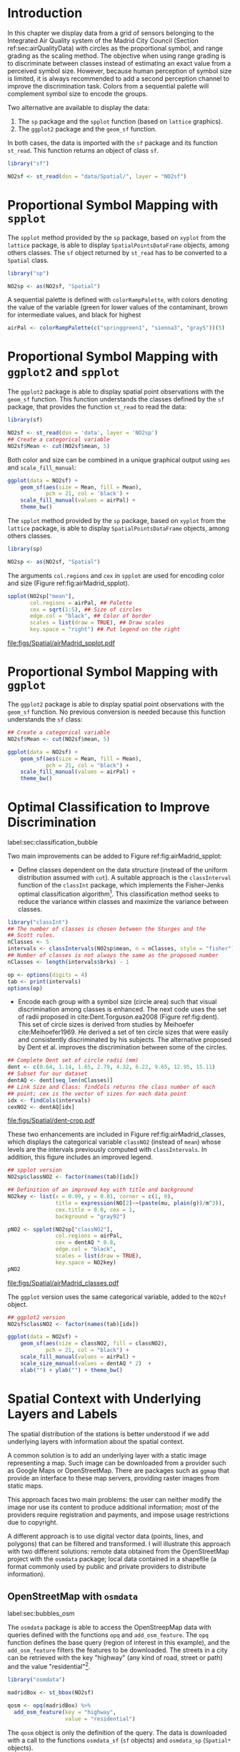 #+PROPERTY: header-args :session *R* :tangle ../docs/R/bubble.R :eval no-export
#+OPTIONS: ^:nil

#+begin_src R :exports none :tangle no
setwd("~/github/bookvis/")
#+end_src


#+begin_src R :exports none  
##################################################################
## Initial configuration
##################################################################
## Clone or download the repository and set the working directory
## with setwd to the folder where the repository is located.
 
library("lattice")
library("ggplot2")
## latticeExtra must be loaded after ggplot2 to prevent masking of its
## `layer` function.
library("latticeExtra")

source("configLattice.R")
##################################################################

#+end_src

#+RESULTS:

* Introduction

In this chapter we display data from a grid of sensors belonging to
the Integrated Air Quality system of the Madrid City Council (Section
ref:sec:airQualityData) with circles as the proportional symbol, and
range grading as the scaling method. The objective when using range
grading is to discriminate between classes instead of estimating an
exact value from a perceived symbol size. However, because human
perception of symbol size is limited, it is always recommended to
add a second perception channel to improve the discrimination
task. Colors from a sequential palette will complement symbol size to
encode the groups.

Two alternative are available to display the data: 

1. The =sp= package and the =spplot= function (based on =lattice= graphics).
2. The =ggplot2= package and the =geom_sf= function.

In both cases, the data is imported with the =sf= package and its
function =st_read=. This function returns an object of class =sf=.

#+INDEX: Packages!sf@\texttt{sf}
#+INDEX: Data!Air quality in Madrid

#+begin_src R
library("sf")

NO2sf <- st_read(dsn = "data/Spatial/", layer = "NO2sf")
#+end_src

* Proportional Symbol Mapping with =spplot=
#+begin_src R :exports none
##################################################################
## Proportional symbol with spplot
##################################################################
#+end_src

The =spplot= method provided by the =sp= package, based on =xyplot=
from the =lattice= package, is able to display
=SpatialPointsDataFrame= objects, among others classes. The =sf=
object returned by =st_read= has to be converted to a =Spatial= class.

#+INDEX: Packages!sp@\texttt{sp}
#+begin_src R
library("sp")

NO2sp <- as(NO2sf, "Spatial")
#+end_src

#+INDEX: Subjects!Sequential palette
A sequential palette is defined with =colorRampPalette=, with colors
denoting the value of the variable (green for lower values of the
contaminant, brown for intermediate values, and black for highest

#+begin_src R
airPal <- colorRampPalette(c("springgreen1", "sienna3", "gray5"))(5)
#+end_src

* Proportional Symbol Mapping with =ggplot2= and =spplot=
#+begin_src R :exports none
##################################################################
## Proportional symbol with ggplot2 and spplot
##################################################################
#+end_src

The =ggplot2= package is able to display spatial point observations
with the =geom_sf= function. This function understands the classes
defined by the =sf= package, that provides the function
=st_read= to read the data:

#+INDEX: Packages!sf@\texttt{sf}
#+INDEX: Data!Air quality in Madrid

#+begin_src R :eval no-export
library(sf)

NO2sf <- st_read(dsn = 'data', layer = 'NO2sp')
## Create a categorical variable
NO2sf$Mean <- cut(NO2sf$mean, 5)
#+end_src

Both color and size can be combined in a unique graphical output using =aes= and =scale_fill_manual=:  
#+begin_src R
ggplot(data = NO2sf) + 
    geom_sf(aes(size = Mean, fill = Mean),
            pch = 21, col = 'black') +
    scale_fill_manual(values = airPal) +
    theme_bw()
#+end_src

#+RESULTS:

The =spplot= method provided by the =sp= package, based on =xyplot=
from the =lattice= package, is able to display
=SpatialPointsDataFrame= objects, among others classes.

#+begin_src R
library(sp)

NO2sp <- as(NO2sf, "Spatial")
#+end_src

The arguments =col.regions= and =cex= in =spplot= are used for encoding color and size (Figure
ref:fig:airMadrid_spplot).

#+begin_src R :results output graphics file :exports both :file figs/Spatial/airMadrid_spplot.pdf  
spplot(NO2sp["mean"],
       col.regions = airPal, ## Palette
       cex = sqrt(1:5), ## Size of circles
       edge.col = "black", ## Color of border
       scales = list(draw = TRUE), ## Draw scales
       key.space = "right") ## Put legend on the right
#+end_src

#+CAPTION: Annual average of $NO_2$ measurements in Madrid. Values are shown with different symbol sizes and  colors for each class with the =spplot= function. label:fig:airMadrid_spplot
#+RESULTS:
[[file:figs/Spatial/airMadrid_spplot.pdf]]

* Proportional Symbol Mapping with =ggplot=
#+begin_src R :exports none
##################################################################
## Proportional symbol with ggplot
##################################################################
#+end_src

The =ggplot2= package is able to display spatial point observations
with the =geom_sf= function. No previous conversion is needed because
this function understands the =sf= class:

#+begin_src R
## Create a categorical variable
NO2sf$Mean <- cut(NO2sf$mean, 5)

ggplot(data = NO2sf) + 
    geom_sf(aes(size = Mean, fill = Mean),
            pch = 21, col = "black") +
    scale_fill_manual(values = airPal) +
    theme_bw()
#+end_src

#+RESULTS:

* Optimal Classification to Improve Discrimination
label:sec:classification_bubble
#+begin_src R :exports none
##################################################################
## Optimal classification and sizes to improve discrimination
##################################################################
#+end_src


Two main improvements can be added to Figure
ref:fig:airMadrid_spplot:

- Define classes dependent on the data structure (instead of the
  uniform distribution assumed with =cut=). A suitable approach is the
  =classInterval= function of the =classInt= package, which implements
  the Fisher-Jenks optimal classification algorithm[fn:5]. This
  classification method seeks to reduce the variance within classes
  and maximize the variance between classes.

#+INDEX: Packages!classInt@\texttt{classInt}
#+INDEX: Subjects!Class Intervals

#+begin_src R 
library("classInt")
## The number of classes is chosen between the Sturges and the
## Scott rules.
nClasses <- 5
intervals <- classIntervals(NO2sp$mean, n = nClasses, style = "fisher")
## Number of classes is not always the same as the proposed number
nClasses <- length(intervals$brks) - 1
#+end_src

#+begin_src R
op <- options(digits = 4)
tab <- print(intervals)
options(op)
#+end_src

- Encode each group with a symbol size (circle area) such that visual
  discrimination among classes is enhanced. The next code uses the set
  of radii proposed in cite:Dent.Torguson.ea2008 (Figure
  ref:fig:dent). This set of circle sizes is derived from studies by
  Meihoefer cite:Meihoefer1969. He derived a set of ten circle sizes
  that were easily and consistently discriminated by his subjects. The
  alternative proposed by Dent et al. improves the discrimination
  between some of the circles.

#+INDEX: Subjects!Visual discrimination

#+begin_src R 
## Complete Dent set of circle radii (mm)
dent <- c(0.64, 1.14, 1.65, 2.79, 4.32, 6.22, 9.65, 12.95, 15.11)
## Subset for our dataset
dentAQ <- dent[seq_len(nClasses)]
## Link Size and Class: findCols returns the class number of each
## point; cex is the vector of sizes for each data point
idx <- findCols(intervals)
cexNO2 <- dentAQ[idx]
#+end_src

#+begin_src R :exports results :tangle no :results output graphics file :width \\textwidth :file figs/Spatial/dent.pdf :eval no-export
xDent <- sqrt(cumsum(dent[1:7]))

xyplot(rep(1, 7) ~ xDent,
       cex = dent[1:7],
       scales = list(draw = FALSE),
       xlab = "", ylab = "",
       pch = 21, alpha = 0.6,
       fill = "midnightblue",
       col = "black",
       aspect = 1/6)
#+end_src


#+CAPTION: Symbol sizes proposed by Borden Dent. label:fig:dent
#+RESULTS[2d7b458986433b448eb743509896f8e7e8eb4e71]:
[[file:figs/Spatial/dent-crop.pdf]]

These two enhancements are included in Figure
ref:fig:airMadrid_classes, which displays the categorical variable
=classNO2= (instead of =mean=) whose levels are the intervals
previously computed with =classIntervals=. In addition, this figure
includes an improved legend.

#+begin_src R :results output graphics file :exports both :file figs/Spatial/airMadrid_classes.pdf
## spplot version
NO2sp$classNO2 <- factor(names(tab)[idx])  

## Definition of an improved key with title and background
NO2key <- list(x = 0.99, y = 0.01, corner = c(1, 0),
               title = expression(NO[2]~~(paste(mu, plain(g))/m^3)),
               cex.title = 0.8, cex = 1,
               background = "gray92")

pNO2 <- spplot(NO2sp["classNO2"],
               col.regions = airPal,
               cex = dentAQ * 0.8,
               edge.col = "black",
               scales = list(draw = TRUE),
               key.space = NO2key)
pNO2
#+end_src 

#+CAPTION: Annual average of $NO_2$ measurements in Madrid. Enhancement of Figure ref:fig:airMadrid_spplot, using symbol sizes proposed by Borden Dent and an improved legend. label:fig:airMadrid_classes
#+RESULTS[9f53f6015cd95a3fec85c3619d7aba384e1fa0f2]:
[[file:figs/Spatial/airMadrid_classes.pdf]]

The =ggplot= version uses the same categorical variable, added to the =NO2sf= object.
#+begin_src R
## ggplot2 version
NO2sf$classNO2 <- factor(names(tab)[idx])  

ggplot(data = NO2sf) +
    geom_sf(aes(size = classNO2, fill = classNO2),
            pch = 21, col = "black") +
    scale_fill_manual(values = airPal) +
    scale_size_manual(values = dentAQ * 2)  +
    xlab("") + ylab("") + theme_bw() 
    #+end_src
#+RESULTS:

* Spatial Context with Underlying Layers and Labels
#+begin_src R :exports none
##################################################################
## Spatial context with underlying layers and labels
##################################################################
#+end_src

#+RESULTS:

#+INDEX: Subjects!Background map

The spatial distribution of the stations is better understood if we
add underlying layers with information about the spatial context.

A common solution is to add an underlying layer with a static image
representing a map. Such image can be downloaded from a provider such
as Google Maps\textsuperscript{\texttrademark} or OpenStreetMap. There
are packages such as =ggmap= that provide an interface to these map
servers, providing raster images from static maps.

This approach faces two main problems: the user can neither modify
the image nor use its content to produce additional information; most
of the providers require registration and payments, and impose usage
restrictions due to copyright.

A different approach is to use digital vector data (points, lines, and
polygons) that can be filtered and transformed. I will illustrate this
approach with two different solutions: remote data obtained from the
OpenStreetMap project with the =osmdata= package; local data contained
in a shapefile (a format commonly used by public and private providers
to distribute information).

** OpenStreetMap with =osmdata=
label:sec:bubbles_osm
#+begin_src R :exports none
##################################################################
## OpenStreetMap
##################################################################
#+end_src

#+INDEX: Packages!osmdata@\textttt{osmdata}
The =osmdata= package is able to access the OpenStreepMap data with
queries defined with the functions =opq= and =add_osm_feature=. The
=opq= function defines the base query (region of interest in this
example), and the =add_osm_feature= filters the features to be
downloaded. The streets in a city can be retrieved with the key
"highway" (any kind of road, street or path) and the value
"residential"[fn:4].

#+begin_src R
library("osmdata")

madridBox <- st_bbox(NO2sf)

qosm <- opq(madridBox) %>%
  add_osm_feature(key = "highway",
                  value = "residential")
#+end_src

The =qosm= object is only the definition of the query. The data is
downloaded with a call to the functions =osmdata_sf= (=sf= objects)
and =osmdata_sp= (=Spatial*= objects).
#+begin_src R
qsf <- osmdata_sf(qosm)
#+end_src

The result includes points, lines and polygons. The next code displays
the =NO2sf= data using the street lines (=qsf$osm_lines=) as the
context, and a label for each station with the function
=geom_text_repel= of the =ggrepel= package (Figure
ref:fig:airMadrid_osm).

#+INDEX: Packages!ggrepel@\textttt{ggrepel}

#+begin_src R :results output graphics file :exports both :file figs/Spatial/airMadrid_osm.png :width 4000 :height 4000 :res 600
library(ggrepel)

ggplot()+
  ## Layers are drawn sequentially, so the NO2sf layer must be in
  ## the last place to be on top
  geom_sf(data = qsf$osm_lines["name"],
          size = 0.3,
          color = "lightgray") +
  geom_sf(data = NO2sf,
          aes(size = classNO2,
              fill = classNO2),
          pch = 21, col = "black") +
  ## Labels for each point, with position according to the circle size
  ## and the rest of labels
  geom_text_repel(data = NO2sf,
                  aes(label = substring(codEst, 7),
                      geometry = geometry,
                      point.size = classNO2),
                  stat = "sf_coordinates") + 
  scale_fill_manual(values = airPal) +
  scale_size_manual(values = dentAQ * 2) +
  labs(x = NULL, y = NULL) + theme_bw()
#+end_src

#+CAPTION: Annual average of $NO_2$ measurements in Madrid. Enhancement of Figure ref:fig:airMadrid_classes, displaying OpenStreepMap data in an underlying layer. label:fig:airMadrid_osm
#+RESULTS:
[[file:figs/Spatial/airMadrid_osm.pdf]]

The =spplot= version needs the data to be downloaded as =Spatial*=
objects with =osmdata_sp=.
#+begin_src R
qsp <- osmdata_sp(qosm)
#+end_src
The result can be combined with the =NO2sp= object with the
=sp.layout= argument of =spplot=, which accepts a call to a function
defined in a list.
#+begin_src R :exports none :results none
qspLines <- list("sp.lines", qsp$osm_lines["name"],
                 lwd = 0.1)

spplot(NO2sp["classNO2"],
       col.regions = airPal,
       cex = dentAQ,
       edge.col = "black",
       alpha = 0.8,
       sp.layout = qspLines,
       scales = list(draw = TRUE),
       key.space = NO2key)
#+end_src

** Shapefiles
#+begin_src R :exports none
##################################################################
## Shapefiles
##################################################################
#+end_src

#+INDEX: Data!Nomenclator Madrid
#+INDEX: Packages!sf@\texttt{sf}

The geographical information of Madrid is available at the "nomecalles" web service[fn:1]. The =data= folder contains compressed files with several shapefiles downloaded from this service. These shapefiles can be read with the =st_read= function from the =sf= package. 

#+begin_src R
## Madrid districts
unzip("data/Spatial/distr2022.zip", exdir = tempdir())

distritosMadridSF <- st_read(dsn = tempdir(),
                             layer = "dist2022")
## Filter the streets of the Municipality of Madrid
distritosMadridSF <- distritosMadridSF[distritosMadridSF$CMUN == "079",]
## Assign the geographical reference
distritosMadridSF <- st_transform(distritosMadridSF,
                                  crs = "WGS84")

## Madrid streets
unzip("data/Spatial/call2022.zip", exdir = tempdir())

streetsMadridSF <- st_read(dsn = tempdir(),
                           layer = "Gdie_g_calles")                           
streetsMadridSF <- streetsMadridSF[streetsMadridSF$CDMUNI == "079",]
streetsMadridSF <- st_transform(streetsMadridSF,
                                crs = "WGS84")
#+end_src

The =sf= objects produced with these code can be displayed together
with the =NO2sf= object with consecutive calls to =geom_sf=. Figure
ref:fig:airMadrid displays the final result.

#+begin_src R :results output graphics file :exports both :file figs/Spatial/airMadrid.png :width 4000 :height 4000 :res 600
ggplot()+
  geom_sf(data = streetsMadridSF,
          size = 0.1,
          color = "darkgray") +
  geom_sf(data = distritosMadridSF,
          fill = "lightgray",
          alpha = 0.2,
          size = 0.15,
          color = "black") +
  geom_sf(data = NO2sf,
          aes(size = classNO2,
              fill = classNO2),
          pch = 21, col = "black") + 
  geom_text_repel(data = NO2sf,
                  aes(label = substring(codEst, 7),
                      geometry = geometry,
                      point.size = classNO2),
                  size = 2.5,
                  stat = "sf_coordinates") + 
  scale_fill_manual(values = airPal) +
  scale_size_manual(values = dentAQ * 2) +
  labs(x = NULL, y = NULL) + theme_bw()
#+end_src

#+CAPTION: Annual average of $NO_2$ measurements in Madrid using shapefiles (lines and polygons) and text as geographical context. label:fig:airMadrid
#+RESULTS:
[[file:figs/Spatial/airMadrid.png]]




These shapefiles can also be used with =spplot= (after a class
conversion) thanks to the =sp.layout= argument of this function or
with the =layer= and =+.trellis= functions from the =latticeExtra=
package.

#+begin_src R
distritosMadridSP <- as(distritosMadridSF, "Spatial")
streetsMadridSP <- as(streetsMadridSF, "Spatial")
## Lists using the structure accepted by sp.layout, with the polygons,
## lines, and points, and their graphical parameters
spDistricts <- list("sp.polygons", distritosMadridSP,
                    fill = "gray97", lwd = 0.3)
spStreets <- list("sp.lines", streetsMadridSP,
                  lwd = 0.05)
#+end_src

#+begin_src R :eval no-export
## spplot with sp.layout version
spplot(NO2sp["classNO2"],
       col.regions = airPal,
       cex = dentAQ,
       edge.col = "black",
       alpha = 0.8,
       sp.layout = list(spDistricts, spStreets),
       scales = list(draw = TRUE),
       key.space = NO2key)
#+end_src

#+begin_src R :exports none :results none
## lattice with layer version
pNO2 +
    ## Polygons and lines *below* (layer_) the figure
    layer_(
    {
        sp.polygons(distritosMadridSP,
                    fill = "gray97",
                    lwd = 0.3)
        sp.lines(streetsMadridSP,
                 lwd = 0.05)
    })
#+end_src

* Spatial Interpolation
#+begin_src R :exports none
##################################################################
## Spatial interpolation
##################################################################
#+end_src
The measurements at discrete points give limited information about the
underlying process. It is quite common to approximate the spatial
distribution of the measured variable with the interpolation between
measurement locations. Selection of the optimal interpolation method
is outside the scope of this book. The interested reader is referred
to cite:Cressie.Wikle2015 and cite:Bivand.Pebesma.ea2013.

The following code illustrates an easy solution using inverse distance
weighted (IDW) interpolation with the =gstat= package cite:Pebesma2004
/only/ for illustration purposes.
 
#+INDEX: Packages!gstat@\texttt{gstat}
\nomenclature{IDW}{Inverse Distance Weighted interpolation.}

#+begin_src R
library("gstat")

## Sample 10^5 points locations within the bounding box of NO2sp using
## regular sampling
airGrid <- spsample(NO2sp, type = "regular", n = 1e5)
## Convert the SpatialPoints object into a SpatialGrid object
gridded(airGrid) <- TRUE
## Compute the IDW interpolation
airKrige <- krige(mean ~ 1, NO2sp, airGrid)
#+end_src

The result is a =SpatialPixelsDataFrame= that can be displayed with
=spplot= and combined with the previous layers and the measurement
station points (Figure ref:fig:airMadrid_krige).

#+begin_src R :results output graphics file :exports both :file figs/Spatial/airMadrid_krige.png :width 4000 :height 4000 :res 600
spplot(airKrige["var1.pred"], ## Variable interpolated
       col.regions = colorRampPalette(airPal)) +
  layer({ ## Overlay boundaries and points
    sp.polygons(distritosMadridSP,
                fill = "transparent",
                lwd = 0.3)
    sp.lines(streetsMadridSP,
             lwd = 0.07)
    sp.points(NO2sp,
              pch = 21,
              alpha = 0.8,
              fill = "gray50",
              col = "black")
  })
#+end_src

#+CAPTION: Kriging annual average of $NO_2$ measurements in Madrid. label:fig:airMadrid_krige
#+RESULTS:
[[file:figs/Spatial/airMadrid_krige.png]]


* Interactive Graphics
label:sec:interactive_bubble
#+begin_src R :exports none
##################################################################
## Interactive graphics
##################################################################
#+end_src

#+INDEX: Subjects!Interactive visualization

Now, let's suppose you need to know the median and standard deviation
of the time series of a certain station. Moreover, you would like to
view the photography of that station; or even better, you wish to
visit its webpage for additional information. A frequent solution is
to produce interactive graphics with tooltips and hyperlinks.

In this section we visit several approaches to create these products:
the =mapview= package based on the =htmlwidgets= package; export to
GeoJSON and KML formats; and 3D visualization with the =rgl= package.

\nomenclature{GeoJSON}{Format for encoding a variety of geographic data structures.}
\nomenclature{KML}{Keyhole Markup Language, an XML notation for expressing geographic annotation and visualization within Internet-based, two-dimensional maps and three-dimensional Earth browsers.}

** mapview 
label:sec:mapview_bubble

#+begin_src R :exports none
##################################################################
## mapView
##################################################################
#+end_src

The syntax of =mapview=[fn:12] resembles the syntax of =spplot=. Its
first argument is the spatial object with the information and the
variable to be depicted is selected with the argument
=zcol=. Moreover, the size of the points can be linked to another
variable with the argument =cex=, and their labels extracted from
another variable with the argument =label=.

The next code produces an HTML page with an interactive graphic
inserted in it (Figure ref:fig:mapview_bubble_simple). When the mouse
is hovered over a point its label is displayed, and if the point is
selected a tooltip with the whole information is deployed.

#+INDEX: Packages!mapview@\texttt{mapview}
#+INDEX: Subjects!Tooltip

#+begin_src R
library("mapview")

pal <- colorRampPalette(c("springgreen1", "sienna3", "gray5"))

mapview(NO2sp,
        zcol = "mean", ## Variable to display
        cex = "mean", ## Use this variable for the circle sizes
        col.regions = pal,
        label = NO2sp$Nombre,
        legend = TRUE)

#+end_src

#+CAPTION: Snapshot of the interactive graphic produced with =mapview= depicting the annual average of $NO_2$ measurements in Madrid. label:fig:mapview_bubble_simple
[[file:figs/Spatial/mapview_simple.png]]

*** Tooltips with images and graphs
#+begin_src R :exports none
##################################################################
## Tooltips with images and graphs
##################################################################
#+end_src

The tooltip included in the previous graphic is very simple: only text
displaying a table with information. This tooltip can be improved
thanks to the =popup= argument and the =popup*= family of
functions. For example, the next code creates an interactive graphic
whose tooltips show an image of the station (available in the =images=
folder of the repository[fn:10]) using the =popupImage= function (Figure
ref:fig:mapview_popup_images).

As an additional feature, the provider[fn:11] of the background map is
selected with the argument =map.type=.

#+INDEX: Subjects!Tooltip
#+INDEX: Subjects!Background map

#+begin_src R
library("leafpop")

img <- paste("images/Spatial/", NO2sp$codEst, ".jpg", sep = "")

mapview(NO2sp,
        zcol = "mean",
        cex = "mean",
        col.regions = pal, 
        label = NO2sp$Nombre,
        popup = popupImage(img, src = "local", embed = TRUE),
        map.type = "Esri.WorldImagery",
        legend = TRUE)
#+end_src

#+CAPTION: Snapshot of the interactive graphic produced with =mapview= with tooltips including images. label:fig:mapview_popup_images
[[file:figs/Spatial/mapview_popup_images.png]]


A more sophisticated solution displays a scatterplot when a tooltip is
deployed. The =popupGraph= function accepts a list of graphics and
selects the one corresponding to the location selected by the
user. This list is produced with the next code: first, the
measurements time series is read and filtered; second, the stations
code is extracted; finally, a loop with =lapply= creates a time series
graphic for each station displaying the evolution of the measurements
along the time period.

#+begin_src R
## Read the time series
airQuality <- read.csv2("data/Spatial/airQuality.csv")
## We need only NO2 data (codParam 8)
NO2 <- subset(airQuality, codParam == 8)
## Time index in a new column
NO2$tt <- with(NO2,
               as.Date(paste(year, month, day, sep = "-")))
## Stations code
stations <- unique(NO2$codEst)
## Loop to create a scatterplot for each station.
pList <- lapply(stations,
                function(i)
                    xyplot(dat ~ tt, data = NO2,
                           subset = (codEst == i),
                           type = "l",
                           xlab = "", ylab = "")
                )
#+end_src

This list of graphics, =pList=, is provided to =mapview= through the
=popup= argument with the function =popupGraph= (Figure ref:fig:mapview_popup_graphs).

#+INDEX: Subjects!Tooltip

#+begin_src R
mapview(NO2sp,
        zcol = "mean",
        cex = "mean",
        col.regions = pal, 
        label = NO2sp$Nombre,
        popup = popupGraph(pList),
        map.type = "Esri.WorldImagery",
        legend = TRUE)
#+end_src

#+CAPTION: Snapshot of the interactive graphic produced with =mapview= with tooltips including time series graphics. label:fig:mapview_popup_graphs
[[file:figs/Spatial/mapview_popup_graphs.png]]



*** Synchronise multiple graphics  
#+begin_src R :exports none
##################################################################
## Synchronise multiple graphics  
##################################################################
#+end_src

The =mapview= package recreates the small multiple technique (Sections
ref:SEC:sameScale and ref:SEC:groupVariable) with the functions =sync=
and =latticeView=. With them, multiple variables can be rendered
simultaneously and synchronised together (with the =sync= function):
- if a panel is zoomed, all other panels will also zoom
- the mouse position in a panel is signaled with a red circle in the
  rest of panels.

The next code generates three graphics to view different variables of
the =NO2sp= object using different values in =zcol= and =cex=. All of
them are viewed and synchronised together with =sync= (Figure
ref:fig:mapview_sync):

#+INDEX: Subjects!Background map

#+begin_src R
library("leafsync")

## Map of the average value
mapMean <- mapview(NO2sp, zcol = "mean", cex = "mean",
                   col.regions = pal, legend = TRUE,
                   map.types = "OpenStreetMap.Mapnik",
                   label = NO2sp$Nombre)

## Map of the median
mapMedian <- mapview(NO2sp, zcol = "median", cex = "median",
                     col.regions = pal, legend = TRUE,
                     #map.type = "NASAGIBS.ViirsEarthAtNight",
                     label = NO2sp$Nombre)

## Map of the standard deviation
mapSD <- mapview(NO2sp, zcol = "sd", cex = "sd",
                 col.regions = pal, legend = TRUE,
                 map.type = "Esri.WorldImagery",
                 label = NO2sp$Nombre)

## All together
sync(mapMean, mapMedian, mapSD, ncol = 3)
#+end_src

#+CAPTION: Snapshot of multiple interactive graphics produced with =mapview=. label:fig:mapview_sync
[[file:figs/Spatial/mapview_sync.png]]


** Export to Other Formats

A different approach is to use an external data viewer, due to its
features or its large community of users. Two tools deserve to be
mentioned: GeoJSON rendered within GitHub repositories, and Keyhole
Markup Language (KML) files imported in Google Earth\texttrademark.

*** GeoJSON and OpenStreetMap
#+begin_src R :exports none
##################################################################
## GeoJSON and OpenStreepMap
##################################################################
#+end_src
GeoJSON is an open computer file format for encoding collections of
simple geographical features along with their nonspatial attributes
using JavaScript Object Notation (JSON). The =sf= package can produce
GeoJSON files with the =st_write= function.
#+INDEX: Packages!sf@\texttt{sf}
#+INDEX: Subjects!GeoJSON
#+INDEX: Subjects!KML

#+begin_src R :eval no-export
st_write(NO2sf,
         dsn = "data/Spatial/NO2.geojson",
         layer = "NO2sp",
         driver = "GeoJSON")
#+end_src

Figure ref:fig:geojson shows a snapshot of the rendering of this
GeoJSON file using the geojson.io[fn:2] service. You can zoom on the
map and click on the stations to display the data.

#+CAPTION: label:fig:geojson $NO_2$ data in a GeoJSON file rendered with the geojson.io service.
file:figs/Spatial/geojson.png


*** Keyhole Markup Language
#+begin_src R :exports none
##################################################################
## Keyhole Markup Language
##################################################################
#+end_src

Keyhole Markup Language (KML) is a file format to display geographic
data within Internet-based, two-dimensional maps and three-dimensional
Earth browsers. KML uses a tag-based structure with nested elements
and attributes, and is based on the XML standard. KML became an
international standard of the Open Geospatial Consortium
in 2008. Google Earth was the first program able to view and
graphically edit KML files, although Marble, an open-source project,
also offers KML support.

#+INDEX: Packages!sf@\texttt{sf}
#+INDEX: Subjects!KML

There are several packages able to generate KML files. For example,
the =st_write= function from the =sf= package can also write KML
files:

#+begin_src R :eval no-export
st_write(NO2sf,
         dsn = "data/Spatial/NO2_mean.kml",
         layer = "mean",
         driver = "KML")
#+end_src

This file that can be directly opened with Google Earth or Marble.

** 3D visualization
#+begin_src R :exports none
##################################################################
## 3D visualization
##################################################################
#+end_src

#+INDEX: Packages!rgl@\texttt{rgl}
#+INDEX: Subjects!3D visualization
#+INDEX: Subjects!WebGL

An alternative method is 3D visualization where the user can rotate or
zoom the figure. This solution is available thanks to the =rgl=
package, which provides functions for 3D interactive graphics.

#+begin_src R
library("rgl")
#+end_src

Previously, the =SpatialPointsDataFrame= object must be converted to a
=data.frame=. The =xyz= coordinates will be the longitude, latitude,
and altitude of each station.

#+begin_src R
## rgl does not understand Spatial* objects
NO2df <- as.data.frame(NO2sp)
#+end_src

The color of each point is determined by the corresponding class
(Section ref:sec:classification_bubble), and the radius of each bubble
depends on the mean value of the depicted variable.

#+begin_src R
## Color of each point according to its class
airPal <- colorRampPalette(c("springgreen1", "sienna3", "gray5"))(5)
colorClasses <- airPal[NO2df$classNO2]
#+end_src

A snapshot of this graphic is displayed in Figure
ref:fig:rgl_bubble.

#+begin_src R
plot3d(x = NO2df$coords.x1, 
       y = NO2df$coords.x2,
       z = NO2df$alt, 
       xlab = "Longitude", 
       ylab = "Latitude", 
       zlab = "Altitude", 
       type = "s", 
       col = colorClasses,
       radius = NO2df$mean/10)
#+end_src

#+CAPTION: Snapshot of the interactive graphic produced with =rgl=. label:fig:rgl_bubble
[[file:figs/Spatial/rgl_bubble.png]]


* Footnotes
[fn:10]These images have been obtained from the Air Quality portal of Madrid, https://airedemadrid.madrid.es/, following the path "Actuaciones municipales > Sistema integral de calidad del aire > Vigilancia".

[fn:4] More details available in https://wiki.openstreetmap.org/wiki/Key:highway.  
[fn:2] https://geojson.io/ 

[fn:12] The package =mapview= is able to work both with =sp= and =sf= objects. In this section the code works with =sp= objects, but would work without modification with =sf= objects.

[fn:11] The list of provider is available in http://leaflet-extras.github.io/leaflet-providers/preview/

[fn:9] Do not confuse a =raster= object with the =Raster*= objects of the =raster= package.

[fn:7] [[https://epsg.io/3857]]

[fn:5] This classification method will be used in section ref:sec:quantitative_choropleth with a choropleth map.

[fn:1] https://gestiona.comunidad.madrid/nomecalles_web/

[fn:8] [[http://jquery.com/]]

[fn:6] [[http://jqueryui.com/]]

[fn:3] [[http://www.openstreetmap.org/]]
